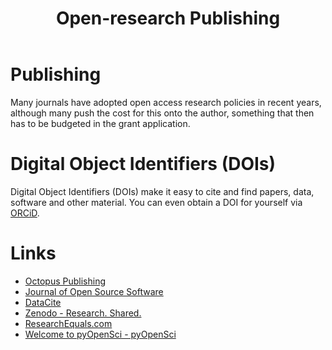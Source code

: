 :PROPERTIES:
:ID:       3df9f7ea-12c0-47ab-97a8-e2b3d6c72606
:ROAM_ALIASES: "Open Research : Publishing"
:mtime:    20231017154505 20230602072325 20230506081901 20230103103309 20220429104307
:ctime:    20220429104307
:END:
#+title: Open-research Publishing
#+filetags: :open-research::publishing:

* Publishing

Many journals have adopted open access research policies in recent years, although many push the cost for this onto the
author, something that then has to be budgeted in the grant application.

* Digital Object Identifiers (DOIs)

Digital Object Identifiers (DOIs) make it easy to cite and find papers, data, software and other material. You can even
obtain a DOI for yourself via [[https://orcid.org/][ORCiD]].

* Links

+ [[https://octopuspublishing.org/][Octopus Publishing]]
+ [[https://joss.theoj.org/][Journal of Open Source Software]]
+ [[https://datacite.org/index.html][DataCite]]
+ [[https://zenodo.org/][Zenodo - Research. Shared.]]
+ [[https://www.researchequals.com/][ResearchEquals.com]]
+ [[https://www.pyopensci.org/][Welcome to pyOpenSci - pyOpenSci]]
